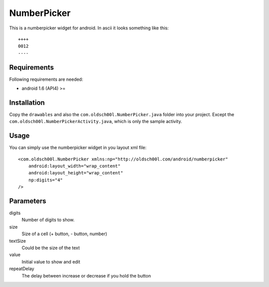============
NumberPicker
============

This is a numberpicker widget for android.
In ascii it looks something like this::

   ++++
   0012
   ----

Requirements
------------

Following requirements are needed:

* android 1.6 (API4) >=

Installation
------------

Copy the ``drawables`` and also the ``com.oldsch00l.NumberPicker.java``
folder into your project. Except the ``com.oldsch00l.NumberPickerActivity.java``,
which is only the sample activity.

Usage
-----

You can simply use the numberpicker widget in you layout xml file::

    <com.oldsch00l.NumberPicker xmlns:np="http://oldsch00l.com/android/numberpicker"
        android:layout_width="wrap_content"
        android:layout_height="wrap_content"
        np:digits="4"
    />

Parameters
----------

digits
  Number of digits to show.

size
  Size of a cell (+ button, - button, number)

textSize
  Could be the size of the text

value
  Initial value to show and edit

repeatDelay
  The delay between increase or decrease if you hold the button


